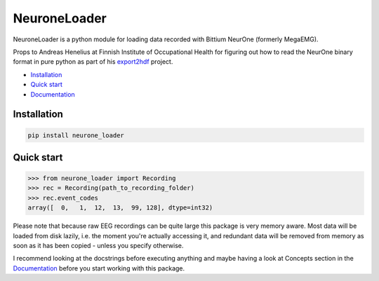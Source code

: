 NeuroneLoader
=============

.. image:: https://travis-ci.org/heilerich/neurone_loader.svg?branch=master)]
   :target: https://travis-ci.org/heilerich/neurone_loader
   :alt: Build Status

.. image:: https://coveralls.io/repos/github/heilerich/neurone_loader/badge.svg
   :target: https://coveralls.io/github/heilerich/neurone_loader
   :alt: Coverage Status
.. image:: https://readthedocs.org/projects/neurone-loader/badge/?version=latest
   :target: https://neurone-loader.readthedocs.io/en/latest/?badge=latest
   :alt: Documentation Status

.. image:: https://img.shields.io/github/license/heilerich/neurone_loader.svg
   :target: https://github.com/heilerich/neurone_loader/blob/master/LICENSE
   :alt: License

NeuroneLoader is a python module for loading data recorded with
Bittium NeurOne (formerly MegaEMG).

Props to Andreas Henelius at Finnish Institute of Occupational Health for figuring out how
to read the NeurOne binary format in pure python as part of his
export2hdf_ project.

* `Installation`_
* `Quick start`_
* Documentation_

.. _Documentation: https://neurone-loader.readthedocs.io/en/latest/

Installation
------------

.. code:: bash

   pip install neurone_loader


.. _quick-start:

Quick start
-----------

.. code:: python

   >>> from neurone_loader import Recording
   >>> rec = Recording(path_to_recording_folder)
   >>> rec.event_codes
   array([  0,   1,  12,  13,  99, 128], dtype=int32)

Please note that because raw EEG recordings can be quite large this package is very memory aware. Most data will be loaded
from disk lazily, i.e. the moment you're actually accessing it, and redundant data will be removed from memory as soon
as it has been copied - unless you specify otherwise.

I recommend looking at the docstrings before executing anything and
maybe having a look at Concepts section in the Documentation_ before you start working with this package.

.. _export2hdf: https://github.com/bwrc/export2hdf5